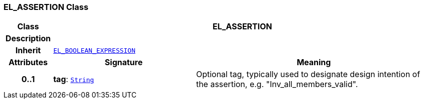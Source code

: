 === EL_ASSERTION Class

[cols="^1,3,5"]
|===
h|*Class*
2+^h|*EL_ASSERTION*

h|*Description*
2+a|

h|*Inherit*
2+|`<<_el_boolean_expression_class,EL_BOOLEAN_EXPRESSION>>`

h|*Attributes*
^h|*Signature*
^h|*Meaning*

h|*0..1*
|*tag*: `link:/releases/BASE/{lang_release}/foundation_types.html#_string_class[String^]`
a|Optional tag, typically used to designate design intention of the assertion, e.g. "Inv_all_members_valid".
|===
